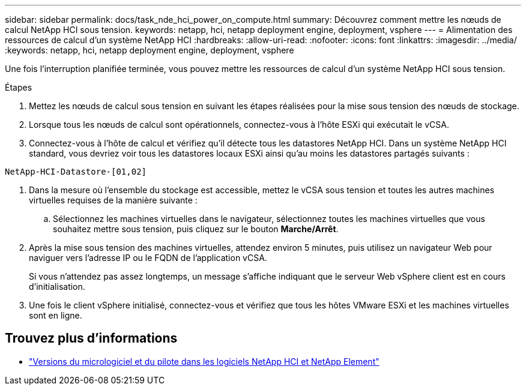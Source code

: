 ---
sidebar: sidebar 
permalink: docs/task_nde_hci_power_on_compute.html 
summary: Découvrez comment mettre les nœuds de calcul NetApp HCI sous tension. 
keywords: netapp, hci, netapp deployment engine, deployment, vsphere 
---
= Alimentation des ressources de calcul d'un système NetApp HCI
:hardbreaks:
:allow-uri-read: 
:nofooter: 
:icons: font
:linkattrs: 
:imagesdir: ../media/
:keywords: netapp, hci, netapp deployment engine, deployment, vsphere


[role="lead"]
Une fois l'interruption planifiée terminée, vous pouvez mettre les ressources de calcul d'un système NetApp HCI sous tension.

.Étapes
. Mettez les nœuds de calcul sous tension en suivant les étapes réalisées pour la mise sous tension des nœuds de stockage.
. Lorsque tous les nœuds de calcul sont opérationnels, connectez-vous à l'hôte ESXi qui exécutait le vCSA.
. Connectez-vous à l'hôte de calcul et vérifiez qu'il détecte tous les datastores NetApp HCI. Dans un système NetApp HCI standard, vous devriez voir tous les datastores locaux ESXi ainsi qu'au moins les datastores partagés suivants :


[listing]
----
NetApp-HCI-Datastore-[01,02]
----
. Dans la mesure où l'ensemble du stockage est accessible, mettez le vCSA sous tension et toutes les autres machines virtuelles requises de la manière suivante :
+
.. Sélectionnez les machines virtuelles dans le navigateur, sélectionnez toutes les machines virtuelles que vous souhaitez mettre sous tension, puis cliquez sur le bouton *Marche/Arrêt*.


. Après la mise sous tension des machines virtuelles, attendez environ 5 minutes, puis utilisez un navigateur Web pour naviguer vers l'adresse IP ou le FQDN de l'application vCSA.
+
Si vous n'attendez pas assez longtemps, un message s'affiche indiquant que le serveur Web vSphere client est en cours d'initialisation.

. Une fois le client vSphere initialisé, connectez-vous et vérifiez que tous les hôtes VMware ESXi et les machines virtuelles sont en ligne.


[discrete]
== Trouvez plus d'informations

* https://kb.netapp.com/Advice_and_Troubleshooting/Hybrid_Cloud_Infrastructure/NetApp_HCI/Firmware_and_driver_versions_in_NetApp_HCI_and_NetApp_Element_software["Versions du micrologiciel et du pilote dans les logiciels NetApp HCI et NetApp Element"^]

